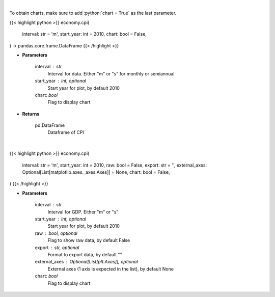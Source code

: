 .. role:: python(code)
    :language: python
    :class: highlight

|

To obtain charts, make sure to add :python:`chart = True` as the last parameter.

.. raw:: html

    <h3>
    > Getting data
    </h3>

{{< highlight python >}}
economy.cpi(
    interval: str = 'm',
    start_year: int = 2010,
    chart: bool = False,
) -> pandas.core.frame.DataFrame
{{< /highlight >}}

.. raw:: html

    <p>
    Get Consumer Price Index from Alpha Vantage
    </p>

* **Parameters**

    interval : str
        Interval for data.  Either "m" or "s" for monthly or semiannual
    start_year : int, optional
        Start year for plot, by default 2010
    chart: *bool*
       Flag to display chart


* **Returns**

    pd.DataFrame
        Dataframe of CPI

|

.. raw:: html

    <h3>
    > Getting charts
    </h3>

{{< highlight python >}}
economy.cpi(
    interval: str = 'm',
    start_year: int = 2010,
    raw: bool = False,
    export: str = '',
    external_axes: Optional[List[matplotlib.axes._axes.Axes]] = None,
    chart: bool = False,
)
{{< /highlight >}}

.. raw:: html

    <p>
    Display US consumer price index (CPI) from AlphaVantage
    </p>

* **Parameters**

    interval : str
        Interval for GDP.  Either "m" or "s"
    start_year : int, optional
        Start year for plot, by default 2010
    raw : bool, optional
        Flag to show raw data, by default False
    export : str, optional
        Format to export data, by default ""
    external_axes : Optional[List[plt.Axes]], optional
        External axes (1 axis is expected in the list), by default None
    chart: *bool*
       Flag to display chart

